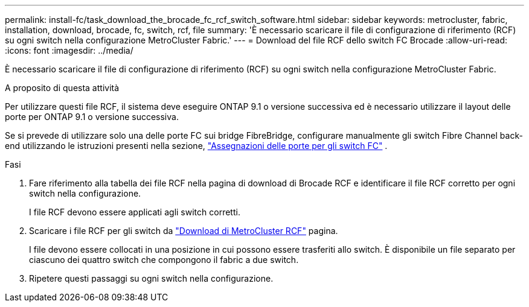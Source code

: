 ---
permalink: install-fc/task_download_the_brocade_fc_rcf_switch_software.html 
sidebar: sidebar 
keywords: metrocluster, fabric, installation, download, brocade, fc, switch, rcf, file 
summary: 'È necessario scaricare il file di configurazione di riferimento (RCF) su ogni switch nella configurazione MetroCluster Fabric.' 
---
= Download del file RCF dello switch FC Brocade
:allow-uri-read: 
:icons: font
:imagesdir: ../media/


[role="lead"]
È necessario scaricare il file di configurazione di riferimento (RCF) su ogni switch nella configurazione MetroCluster Fabric.

.A proposito di questa attività
Per utilizzare questi file RCF, il sistema deve eseguire ONTAP 9.1 o versione successiva ed è necessario utilizzare il layout delle porte per ONTAP 9.1 o versione successiva.

Se si prevede di utilizzare solo una delle porte FC sui bridge FibreBridge, configurare manualmente gli switch Fibre Channel back-end utilizzando le istruzioni presenti nella sezione, link:concept_port_assignments_for_fc_switches_when_using_ontap_9_1_and_later.html["Assegnazioni delle porte per gli switch FC"] .

.Fasi
. Fare riferimento alla tabella dei file RCF nella pagina di download di Brocade RCF e identificare il file RCF corretto per ogni switch nella configurazione.
+
I file RCF devono essere applicati agli switch corretti.

. Scaricare i file RCF per gli switch da https://mysupport.netapp.com/site/products/all/details/metrocluster-rcf/downloads-tab["Download di MetroCluster RCF"] pagina.
+
I file devono essere collocati in una posizione in cui possono essere trasferiti allo switch. È disponibile un file separato per ciascuno dei quattro switch che compongono il fabric a due switch.

. Ripetere questi passaggi su ogni switch nella configurazione.

